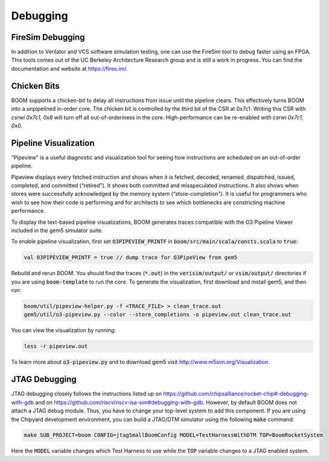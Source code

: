 Debugging
=========

FireSim Debugging
-----------------

In addition to Verilator and VCS software simulation testing, one can use
the FireSim tool to debug faster using an FPGA. This tools comes out of the
UC Berkeley Architecture Research group and is still a work in progress. You
can find the documentation and website at https://fires.im/.

Chicken Bits
------------

BOOM supports a chicken-bit to delay all instructions from issue until the
pipeline clears. This effectively turns BOOM into a unpipelined in-order
core. The chicken bit is controlled by the third bit of the CSR at 0x7c1.
Writing this CSR with `csrwi 0x7c1, 0x8` will turn off all out-of-orderiness
in the core. High-performance can be re-enabled with `csrwi 0x7c1, 0x0`.

Pipeline Visualization
----------------------

“Pipeview" is a useful diagnostic and visualization tool for seeing how
instructions are scheduled on an out-of-order pipeline.

Pipeview displays every fetched instruction and shows when it is
fetched, decoded, renamed, dispatched, issued, completed, and committed
(“retired"). It shows both committed and misspeculated instructions. It
also shows when stores were successfully acknowledged by the memory
system (“store-completion"). It is useful for programmers who wish to
see how their code is performing and for architects to see which
bottlenecks are constricting machine performance.

.. _pipeview-text:
.. code-block:: none
    :caption: Pipeview Text Output (uncolored)

    -(       33320000) 0x00000018a0.0 sw a0, 220(gp)
    [......f.d...i...c.........r.............]-(       33320000) 0x00000018a4.0 blt s1, a2, pc + 52
    [.......f.d..i.c............r............]-(       33320000) 0x00000018a8.0 slliw a5, a2, 2
    [.......f.d...i...c.........r............]-(       33320000) 0x00000018ac.0 addw a5, a5, a2
    [........f.d...i...c.........r...........]-(       33320000) 0x00000018b0.0 addiw a5, a5, -3
    [........f.d..i.c............r...........]-(       33320000) 0x00000018b4.0 mv a0, a2
    [.........f.d..i.c............r..........]-(       33320000) 0x00000018b8.0 li a1, 3
    [.........f.d...i...c.........r..........]-(       33320000) 0x00000018bc.0 addi a2, s0, -184
    [..........f.di...c............r..s......]-(       33320000) 0x00000018c0.0 sw a5, -184(s0)
    [..........f.d...i...c.........r.........]-(       33320000) 0x00000018c4.0 jal pc - 0x1284
    [...........f.d.i.c.............r........]-(       33320000) 0x0000000640.0 addiw a0, a0, 2
    [...........f.d..i.c............r........]-(       33320000) 0x0000000644.0 addw a1, a0, a1
    [............f.d.i..c............r...s...]-(       33320000) 0x0000000648.0 sw a1, 0(a2)
    [............f.d......i...c......r.......]-(       33320000) 0x000000064c.0 ret
    [.............f.d..i..c...........r......]-(       33320000) 0x00000018c8.0 lw a2, -188(s0)
    [.............f.d......i...c......r......]-(       33320000) 0x00000018cc.0 addiw a2, a2, 1
    [..............f.d..i.....c........r..s..]-(       33320000) 0x00000018d0.0 sw a2, -188(s0)
    [..............f.d......i...c......r.....]-(       33320000) 0x00000018d4.0 bge s1, a2, pc - 44
    [...............f.d..i..c...........r....]-(       33320000) 0x00000018d8.0 lw a3, -184(s0)
    [...............f.d...i..c..........r....]-(       33320000) 0x00000018dc.0 ld a0, -200(s0)
    [................f.di...c............r...]-(       33320000) 0x00000018e0.0 addi a1, gp, 256
    [................f.d.i...c...........r...]-(       33320000) 0x00000018e4.0 jal pc - 0x1294
    [.................f.d...i.c...........r..]-(       33320000) 0x0000000650.0 addiw a6, a2, 5
    [.................f.d....i...c........r..]-(       33320000) 0x0000000654.0 mv a5, a6

To display the text-based pipeline visualizations, BOOM generates traces
compatible with the O3 Pipeline Viewer included in the gem5 simulator
suite.

To enable pipeline visualization, first set :code:`O3PIPEVIEW_PRINTF` in
:code:`boom/src/main/scala/consts.scala` to :code:`true`:

.. code-block:: bash

    val O3PIPEVIEW_PRINTF = true // dump trace for O3PipeView from gem5

Rebuild and rerun BOOM. You should find the traces (:code:`*.out`) in
the :code:`verisim/output/` or :code:`vsim/output/` directories if you are using :code:`boom-template` to
run the core. To generate the visualization, first download and install gem5, and then run:

.. code-block:: bash

    boom/util/pipeview-helper.py -f <TRACE_FILE> > clean_trace.out
    gem5/util/o3-pipeview.py --color --store_completions -o pipeview.out clean_trace.out

You can view the visualization by running:

.. code-block:: bash

    less -r pipeview.out

To learn more about :code:`o3-pipeview.py` and to download gem5 visit
http://www.m5sim.org/Visualization.

JTAG Debugging
--------------

JTAG debugging closely follows the instructions listed up on https://github.com/chipsalliance/rocket-chip#-debugging-with-gdb
and on https://github.com/riscv/riscv-isa-sim#debugging-with-gdb. However, by default BOOM does not attach a JTAG debug module.
Thus, you have to change your top-level system to add this component. If you are using the Chipyard development environment,
you can build a JTAG/DTM simulator using the following :code:`make` command:

.. code-block:: bash

    make SUB_PROJECT=boom CONFIG=jtagSmallBoomConfig MODEL=TestHarnessWithDTM TOP=BoomRocketSystem

Here the :code:`MODEL` variable changes which Test Harness to use while the :code:`TOP` variable changes to a JTAG enabled system.
